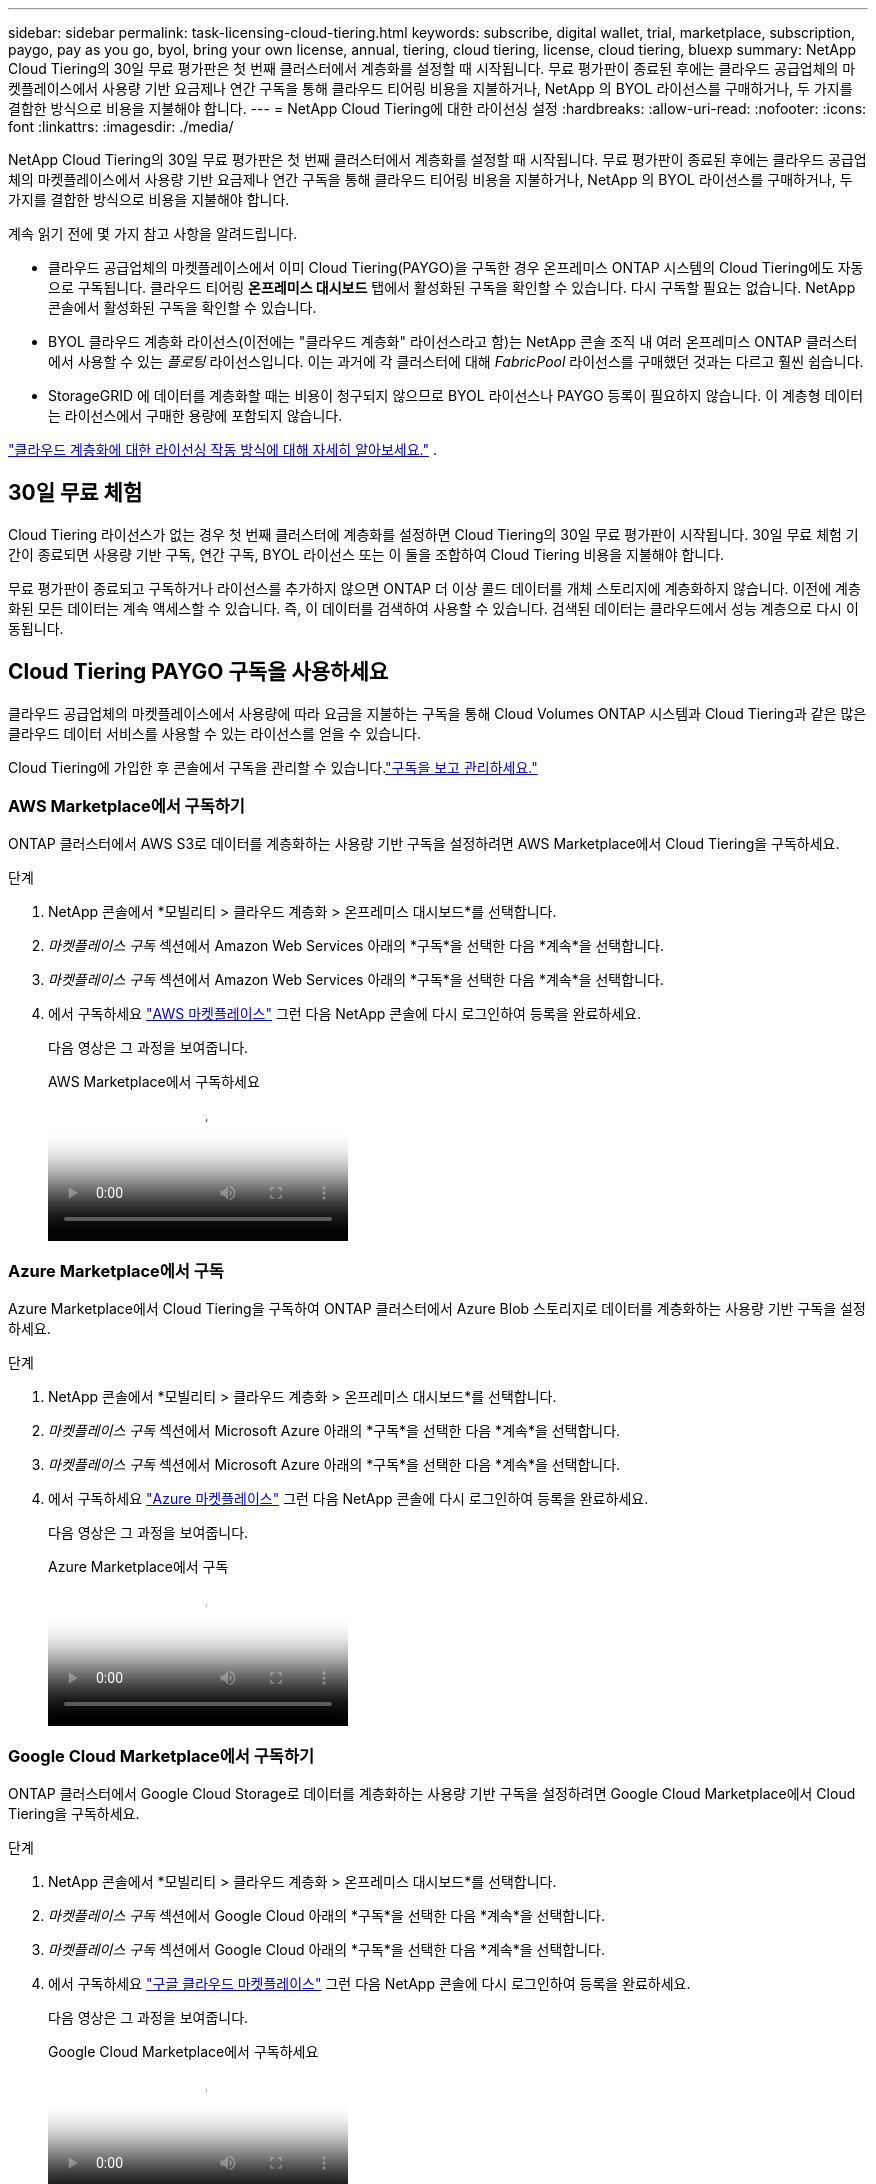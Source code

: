 ---
sidebar: sidebar 
permalink: task-licensing-cloud-tiering.html 
keywords: subscribe, digital wallet, trial, marketplace, subscription, paygo, pay as you go, byol, bring your own license, annual, tiering, cloud tiering, license, cloud tiering, bluexp 
summary: NetApp Cloud Tiering의 30일 무료 평가판은 첫 번째 클러스터에서 계층화를 설정할 때 시작됩니다.  무료 평가판이 종료된 후에는 클라우드 공급업체의 마켓플레이스에서 사용량 기반 요금제나 연간 구독을 통해 클라우드 티어링 비용을 지불하거나, NetApp 의 BYOL 라이선스를 구매하거나, 두 가지를 결합한 방식으로 비용을 지불해야 합니다. 
---
= NetApp Cloud Tiering에 대한 라이선싱 설정
:hardbreaks:
:allow-uri-read: 
:nofooter: 
:icons: font
:linkattrs: 
:imagesdir: ./media/


[role="lead"]
NetApp Cloud Tiering의 30일 무료 평가판은 첫 번째 클러스터에서 계층화를 설정할 때 시작됩니다.  무료 평가판이 종료된 후에는 클라우드 공급업체의 마켓플레이스에서 사용량 기반 요금제나 연간 구독을 통해 클라우드 티어링 비용을 지불하거나, NetApp 의 BYOL 라이선스를 구매하거나, 두 가지를 결합한 방식으로 비용을 지불해야 합니다.

계속 읽기 전에 몇 가지 참고 사항을 알려드립니다.

* 클라우드 공급업체의 마켓플레이스에서 이미 Cloud Tiering(PAYGO)을 구독한 경우 온프레미스 ONTAP 시스템의 Cloud Tiering에도 자동으로 구독됩니다.  클라우드 티어링 *온프레미스 대시보드* 탭에서 활성화된 구독을 확인할 수 있습니다.  다시 구독할 필요는 없습니다.  NetApp 콘솔에서 활성화된 구독을 확인할 수 있습니다.
* BYOL 클라우드 계층화 라이선스(이전에는 "클라우드 계층화" 라이선스라고 함)는 NetApp 콘솔 조직 내 여러 온프레미스 ONTAP 클러스터에서 사용할 수 있는 _플로팅_ 라이선스입니다.  이는 과거에 각 클러스터에 대해 _FabricPool_ 라이선스를 구매했던 것과는 다르고 훨씬 쉽습니다.
* StorageGRID 에 데이터를 계층화할 때는 비용이 청구되지 않으므로 BYOL 라이선스나 PAYGO 등록이 필요하지 않습니다.  이 계층형 데이터는 라이선스에서 구매한 용량에 포함되지 않습니다.


link:concept-cloud-tiering.html#pricing-and-licenses["클라우드 계층화에 대한 라이선싱 작동 방식에 대해 자세히 알아보세요."] .



== 30일 무료 체험

Cloud Tiering 라이선스가 없는 경우 첫 번째 클러스터에 계층화를 설정하면 Cloud Tiering의 30일 무료 평가판이 시작됩니다.  30일 무료 체험 기간이 종료되면 사용량 기반 구독, 연간 구독, BYOL 라이선스 또는 이 둘을 조합하여 Cloud Tiering 비용을 지불해야 합니다.

무료 평가판이 종료되고 구독하거나 라이선스를 추가하지 않으면 ONTAP 더 이상 콜드 데이터를 개체 스토리지에 계층화하지 않습니다.  이전에 계층화된 모든 데이터는 계속 액세스할 수 있습니다. 즉, 이 데이터를 검색하여 사용할 수 있습니다.  검색된 데이터는 클라우드에서 성능 계층으로 다시 이동됩니다.



== Cloud Tiering PAYGO 구독을 사용하세요

클라우드 공급업체의 마켓플레이스에서 사용량에 따라 요금을 지불하는 구독을 통해 Cloud Volumes ONTAP 시스템과 Cloud Tiering과 같은 많은 클라우드 데이터 서비스를 사용할 수 있는 라이선스를 얻을 수 있습니다.

Cloud Tiering에 가입한 후 콘솔에서 구독을 관리할 수 있습니다.link:https://docs.netapp.com/us-en/bluexp-digital-wallet/task-manage-subscriptions.html#view-your-subscriptions["구독을 보고 관리하세요."^]



=== AWS Marketplace에서 구독하기

ONTAP 클러스터에서 AWS S3로 데이터를 계층화하는 사용량 기반 구독을 설정하려면 AWS Marketplace에서 Cloud Tiering을 구독하세요.

[[subscribe-aws]]
.단계
. NetApp 콘솔에서 *모빌리티 > 클라우드 계층화 > 온프레미스 대시보드*를 선택합니다.
. _마켓플레이스 구독_ 섹션에서 Amazon Web Services 아래의 *구독*을 선택한 다음 *계속*을 선택합니다.
. _마켓플레이스 구독_ 섹션에서 Amazon Web Services 아래의 *구독*을 선택한 다음 *계속*을 선택합니다.
. 에서 구독하세요 https://aws.amazon.com/marketplace/pp/prodview-oorxakq6lq7m4["AWS 마켓플레이스"^] 그런 다음 NetApp 콘솔에 다시 로그인하여 등록을 완료하세요.
+
다음 영상은 그 과정을 보여줍니다.

+
.AWS Marketplace에서 구독하세요
video::096e1740-d115-44cf-8c27-b051011611eb[panopto]




=== Azure Marketplace에서 구독

Azure Marketplace에서 Cloud Tiering을 구독하여 ONTAP 클러스터에서 Azure Blob 스토리지로 데이터를 계층화하는 사용량 기반 구독을 설정하세요.

[[subscribe-azure]]
.단계
. NetApp 콘솔에서 *모빌리티 > 클라우드 계층화 > 온프레미스 대시보드*를 선택합니다.
. _마켓플레이스 구독_ 섹션에서 Microsoft Azure 아래의 *구독*을 선택한 다음 *계속*을 선택합니다.
. _마켓플레이스 구독_ 섹션에서 Microsoft Azure 아래의 *구독*을 선택한 다음 *계속*을 선택합니다.
. 에서 구독하세요 https://azuremarketplace.microsoft.com/en-us/marketplace/apps/netapp.cloud-manager?tab=Overview["Azure 마켓플레이스"^] 그런 다음 NetApp 콘솔에 다시 로그인하여 등록을 완료하세요.
+
다음 영상은 그 과정을 보여줍니다.

+
.Azure Marketplace에서 구독
video::b7e97509-2ecf-4fa0-b39b-b0510109a318[panopto]




=== Google Cloud Marketplace에서 구독하기

ONTAP 클러스터에서 Google Cloud Storage로 데이터를 계층화하는 사용량 기반 구독을 설정하려면 Google Cloud Marketplace에서 Cloud Tiering을 구독하세요.

[[subscribe-gcp]]
.단계
. NetApp 콘솔에서 *모빌리티 > 클라우드 계층화 > 온프레미스 대시보드*를 선택합니다.
. _마켓플레이스 구독_ 섹션에서 Google Cloud 아래의 *구독*을 선택한 다음 *계속*을 선택합니다.
. _마켓플레이스 구독_ 섹션에서 Google Cloud 아래의 *구독*을 선택한 다음 *계속*을 선택합니다.
. 에서 구독하세요 https://console.cloud.google.com/marketplace/details/netapp-cloudmanager/cloud-manager?supportedpurview=project["구글 클라우드 마켓플레이스"^] 그런 다음 NetApp 콘솔에 다시 로그인하여 등록을 완료하세요.
+
다음 영상은 그 과정을 보여줍니다.

+
.Google Cloud Marketplace에서 구독하세요
video::373b96de-3691-4d84-b3f3-b05101161638[panopto]




== 연간 계약을 사용하세요

연간 계약을 구매하여 매년 클라우드 티어링 비용을 지불하세요.  연간 계약은 1년, 2년, 3년 기간으로 가능합니다.

비활성 데이터를 AWS에 계층화할 때 연간 계약을 구독할 수 있습니다. https://aws.amazon.com/marketplace/pp/prodview-q7dg6zwszplri["AWS Marketplace 페이지"^] .  이 옵션을 사용하려면 Marketplace 페이지에서 구독을 설정한 다음 https://docs.netapp.com/us-en/bluexp-setup-admin/task-adding-aws-accounts.html#associate-an-aws-subscription["구독을 AWS 자격 증명과 연결합니다."^] .

비활성 데이터를 Azure에 계층화할 때 연간 계약을 구독할 수 있습니다. https://azuremarketplace.microsoft.com/en-us/marketplace/apps/netapp.netapp-bluexp["Azure Marketplace 페이지"^] .  이 옵션을 사용하려면 Marketplace 페이지에서 구독을 설정한 다음 https://docs.netapp.com/us-en/bluexp-setup-admin/task-adding-azure-accounts.html#subscribe["구독을 Azure 자격 증명과 연결합니다."^] .

현재 Google Cloud로 계층화할 때 연간 계약은 지원되지 않습니다.



== Cloud Tiering BYOL 라이선스 사용

NetApp 의 BYOL(Bring Your Own License)은 1년, 2년 또는 3년 기간을 제공합니다.  BYOL *클라우드 계층화* 라이선스(이전에는 "클라우드 계층화" 라이선스라고 함)는 NetApp 콘솔 조직 내 여러 온프레미스 ONTAP 클러스터에서 사용할 수 있는 _플로팅_ 라이선스입니다.  Cloud Tiering 라이선스에 정의된 총 계층화 용량은 *모든* 온프레미스 클러스터에서 공유되므로 초기 라이선스 부여 및 갱신이 쉽습니다.  계층형 BYOL 라이선스의 최소 용량은 10TiB부터 시작합니다.

클라우드 티어링 라이선스가 없으신 경우, 당사에 문의하여 구매하세요.

* NetApp 영업 담당자에게 문의하세요.
* NetApp 지원팀에 문의하세요.


선택적으로, 사용하지 않을 Cloud Volumes ONTAP 의 할당되지 않은 노드 기반 라이선스가 있는 경우 동일한 달러 환산 가치와 동일한 만료 날짜를 가진 Cloud Tiering 라이선스로 변환할 수 있습니다. https://docs.netapp.com/us-en/bluexp-cloud-volumes-ontap/task-manage-node-licenses.html#exchange-unassigned-node-based-licenses["자세한 내용은 여기를 참조하세요"^] .

콘솔에서 Cloud Tiering BYOL 라이선스를 관리합니다.  새로운 라이선스를 추가하고 기존 라이선스를 업데이트할 수 있습니다.link:https://docs.netapp.com/us-en/bluexp-digital-wallet/task-manage-data-services-licenses.html["라이선스를 관리하는 방법을 알아보세요."^]



=== 2021년부터 시작되는 클라우드 티어링 BYOL 라이선싱

새로운 *클라우드 계층화* 라이선스는 클라우드 계층화 서비스를 사용하여 NetApp 콘솔에서 지원되는 계층화 구성을 위해 2021년 8월에 도입되었습니다.  NetApp 콘솔은 현재 다음 클라우드 스토리지에 대한 계층화를 지원합니다: Amazon S3, Azure Blob 스토리지, Google Cloud Storage, NetApp StorageGRID 및 S3 호환 개체 스토리지.

과거에 온프레미스 ONTAP 데이터를 클라우드로 계층화하는 데 사용했던 * FabricPool * 라이선스는 인터넷 접속이 없는 사이트(다크 사이트라고도 함)에 ONTAP 배포하고 IBM Cloud Object Storage에 구성을 계층화하는 경우에만 유지됩니다.  이러한 유형의 구성을 사용하는 경우 System Manager나 ONTAP CLI를 사용하여 각 클러스터에 FabricPool 라이선스를 설치합니다.


TIP: StorageGRID 에 대한 계층화에는 FabricPool 또는 Cloud Tiering 라이선스가 필요하지 않습니다.

현재 FabricPool 라이선스를 사용 중인 경우 FabricPool 라이선스가 만료일 또는 최대 용량에 도달할 때까지 영향을 받지 않습니다.  라이선스를 업데이트해야 할 경우 또는 그보다 일찍 NetApp ​​문의하여 클라우드로 데이터를 계층화하는 데 방해가 되지 않는지 확인하세요.

* 콘솔에서 지원되는 구성을 사용하는 경우 FabricPool 라이선스가 Cloud Tiering 라이선스로 변환되어 콘솔에 표시됩니다.  초기 라이선스가 만료되면 Cloud Tiering 라이선스를 업데이트해야 합니다.
* 콘솔에서 지원되지 않는 구성을 사용하는 경우 FabricPool 라이선스를 계속 사용하게 됩니다. https://docs.netapp.com/us-en/ontap/cloud-install-fabricpool-task.html["System Manager를 사용하여 계층화 라이선스를 부여하는 방법을 확인하세요."^] .


두 가지 라이센스에 대해 알아야 할 몇 가지 사항은 다음과 같습니다.

[cols="50,50"]
|===
| 클라우드 티어링 라이선스 | FabricPool 라이센스 


| 이는 여러 온프레미스 ONTAP 클러스터에서 사용할 수 있는 _플로팅_ 라이선스입니다. | 이는 클러스터당 라이선스로, _모든_ 클러스터에 대해 구매하여 라이선스를 부여합니다. 


| NetApp 콘솔에 등록되어 있습니다. | 시스템 관리자나 ONTAP CLI를 사용하여 개별 클러스터에 적용됩니다. 


| 계층화 구성 및 관리 작업은 NetApp 콘솔의 클라우드 계층화 서비스를 통해 수행됩니다. | 계층화 구성 및 관리 작업은 System Manager나 ONTAP CLI를 통해 수행됩니다. 


| 계층화가 구성되면 무료 평가판을 사용하여 30일 동안 라이선스 없이 계층화 서비스를 사용할 수 있습니다. | 구성이 완료되면 처음 10TB의 데이터를 무료로 계층화할 수 있습니다. 
|===


=== 클라우드 티어링 라이선스 관리

라이선스 기간이 만료일에 가까워지거나 라이선스 용량이 한도에 도달하면 클라우드 티어링과 콘솔에서 알림을 받게 됩니다.

콘솔을 통해 기존 라이선스를 업데이트하고, 라이선스 상태를 보고, 새 라이선스를 추가할 수 있습니다. https://docs.netapp.com/us-en/bluexp-digital-wallet/task-manage-data-services-licenses.html["라이선스 관리에 대해 알아보세요"^] .



== 특수 구성의 클러스터에 Cloud Tiering 라이선스 적용

다음 구성의 ONTAP 클러스터는 Cloud Tiering 라이선스를 사용할 수 있지만 라이선스는 단일 노드 클러스터, HA 구성 클러스터, Tiering Mirror 구성의 클러스터 및 FabricPool Mirror를 사용하는 MetroCluster 구성과는 다른 방식으로 적용해야 합니다.

* IBM Cloud Object Storage에 계층화된 클러스터
* "다크 사이트"에 설치된 클러스터




=== FabricPool 라이선스가 있는 기존 클러스터에 대한 프로세스

당신이 때link:task-managing-tiering.html#discovering-additional-clusters-from-bluexp-tiering["Cloud Tiering에서 이러한 특수 클러스터 유형을 찾아보세요."] Cloud Tiering은 FabricPool 라이선스를 인식하고 해당 라이선스를 콘솔에 추가합니다.  해당 클러스터는 평소와 같이 데이터 계층화를 계속 진행합니다.  FabricPool 라이선스가 만료되면 Cloud Tiering 라이선스를 구매해야 합니다.



=== 새로 생성된 클러스터에 대한 프로세스

Cloud Tiering에서 일반적인 클러스터를 발견하면 Cloud Tiering 인터페이스를 사용하여 계층화를 구성합니다.  이런 경우 다음과 같은 작업이 발생합니다.

. "부모" 클라우드 티어링 라이선스는 모든 클러스터에서 티어링에 사용되는 용량을 추적하여 라이선스에 충분한 용량이 있는지 확인합니다.  총 라이선스 용량과 만료 날짜는 콘솔에 표시됩니다.
. "자식" 계층 라이선스는 "부모" 라이선스와 통신하기 위해 각 클러스터에 자동으로 설치됩니다.



NOTE: 시스템 관리자나 ONTAP CLI에서 "자식" 라이선스에 대해 표시되는 라이선스 용량 및 만료 날짜는 실제 정보가 아니므로 정보가 달라도 걱정하지 마세요.  이러한 값은 Cloud Tiering 소프트웨어에 의해 내부적으로 관리됩니다.  실제 정보는 콘솔에서 추적됩니다.

위에 나열된 두 가지 구성의 경우, System Manager나 ONTAP CLI를 사용하여 계층화를 구성해야 합니다(Cloud Tiering 인터페이스를 사용해서는 안 됨).  따라서 이런 경우에는 Cloud Tiering 인터페이스에서 수동으로 "자식" 라이선스를 해당 클러스터에 푸시해야 합니다.

Tiering Mirror 구성의 경우 데이터가 두 개의 서로 다른 개체 스토리지 위치에 계층화되므로 두 위치 모두에 데이터를 계층화할 수 있는 충분한 용량이 있는 라이선스를 구매해야 합니다.

.단계
. System Manager나 ONTAP CLI를 사용하여 ONTAP 클러스터를 설치하고 구성합니다.
+
이 시점에서는 계층화를 구성하지 마세요.

. link:task-licensing-cloud-tiering.html#use-a-bluexp-tiering-byol-license["클라우드 티어링 라이선스 구매"]새로운 클러스터 또는 클러스터들에 필요한 용량을 위해서입니다.
. 콘솔에서<<licenses,디지털 지갑에 라이센스를 추가하세요>> [라이센스 추가]
. 클라우드 티어링에서link:task-managing-tiering.html#discovering-additional-clusters-from-bluexp-tiering["새로운 클러스터를 발견하다"] .
. 클러스터 페이지에서 다음을 선택하세요.image:screenshot_horizontal_more_button.gif["더 많은 아이콘"] 클러스터에 대해 *라이선스 배포*를 선택합니다.
+
image:screenshot_tiering_deploy_license.png["ONTAP 클러스터에 계층화 라이선스를 배포하는 방법을 보여주는 스크린샷입니다."]

. _라이선스 배포_ 대화 상자에서 *배포*를 선택합니다.
+
자식 라이선스는 ONTAP 클러스터에 배포됩니다.

. 시스템 관리자나 ONTAP CLI로 돌아가서 계층화 구성을 설정하세요.
+
https://docs.netapp.com/us-en/ontap/fabricpool/manage-mirrors-task.html["FabricPool 미러 구성 정보"]

+
https://docs.netapp.com/us-en/ontap/fabricpool/setup-object-stores-mcc-task.html["FabricPool MetroCluster 구성 정보"]

+
https://docs.netapp.com/us-en/ontap/fabricpool/setup-ibm-object-storage-cloud-tier-task.html["IBM Cloud Object Storage 정보로의 계층화"]


